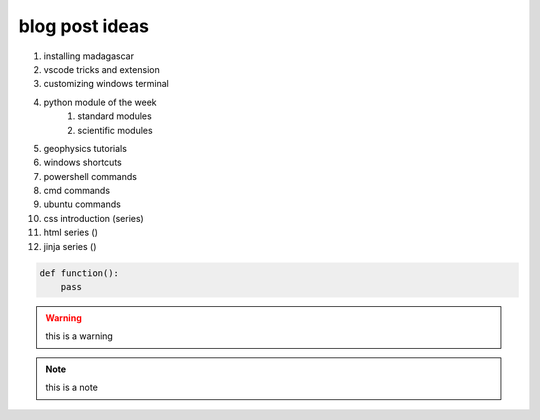 .. title: ideas
.. slug: ideas
.. date: 2020-12-12 21:22:03 UTC+03:00
.. tags: 
.. category: 
.. link: 
.. description: this is a list of blog post topics 
.. type: text
.. status: private

blog post ideas 
---------------
1. installing madagascar
2. vscode tricks and extension 
3. customizing windows terminal 
4. python module of the week 
    1. standard modules
    2. scientific modules
5. geophysics tutorials 
6. windows shortcuts 
7. powershell commands
8. cmd commands 
9. ubuntu commands
10. css introduction (series)
11. html series ()
12. jinja series ()


.. code:: python

    def function():
        pass 


.. warning:: 
    this is a warning


.. note:: this is a note

